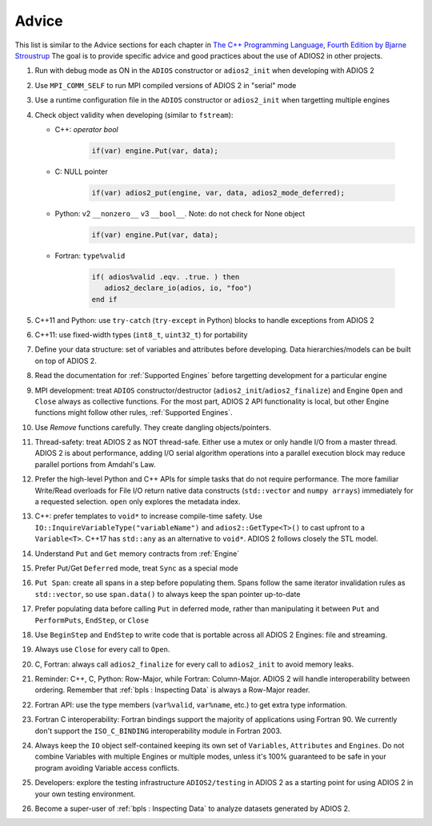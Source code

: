 ******
Advice
******

This list is similar to the Advice sections for each chapter in `The C++ Programming Language, Fourth Edition by Bjarne Stroustrup <http://www.stroustrup.com/4th.html>`_
The goal is to provide specific advice and good practices about the use of ADIOS2 in other projects. 

1. Run with debug mode as ON in the ``ADIOS`` constructor or ``adios2_init`` when developing with ADIOS 2 

2. Use ``MPI_COMM_SELF`` to run MPI compiled versions of ADIOS 2 in "serial" mode

3. Use a runtime configuration file in the ``ADIOS`` constructor or ``adios2_init`` when targetting multiple engines

4. Check object validity when developing (similar to ``fstream``):

   -  C++: `operator bool`
         
         .. code-block:: c++ 
            
            if(var) engine.Put(var, data);
         
   -  C: NULL pointer 
         
         .. code-block:: c 
         
            if(var) adios2_put(engine, var, data, adios2_mode_deferred);
         
   -  Python: v2 ``__nonzero__`` v3 ``__bool__``. Note: do not check for None object
         .. code-block:: python
         
            if(var) engine.Put(var, data);
   
   -  Fortran: ``type%valid``
         
         .. code-block:: fortran
         
            if( adios%valid .eqv. .true. ) then
               adios2_declare_io(adios, io, "foo")
            end if
         
         
5. C++11 and Python: use ``try-catch`` (``try-except`` in Python) blocks to handle exceptions from ADIOS 2

6. C++11: use fixed-width types (``int8_t``, ``uint32_t``) for portability

7. Define your data structure: set of variables and attributes before developing. Data hierarchies/models can be built on top of ADIOS 2.

8. Read the documentation for :ref:`Supported Engines` before targetting development for a particular engine

9. MPI development: treat ``ADIOS`` constructor/destructor (``adios2_init``/``adios2_finalize``) and Engine ``Open`` and ``Close`` always as collective functions. For the most part, ADIOS 2 API functionality is local, but other Engine functions might follow other rules, :ref:`Supported Engines`.  

10. Use `Remove` functions carefully. They create dangling objects/pointers.

11. Thread-safety: treat ADIOS 2 as NOT thread-safe. Either use a mutex or only handle I/O from a master thread. ADIOS 2 is about performance, adding I/O serial algorithm operations into a parallel execution block may reduce parallel portions from Amdahl's Law. 

12. Prefer the high-level Python and C++ APIs for simple tasks that do not require performance. The more familiar Write/Read overloads for File I/O return native data constructs (``std::vector`` and ``numpy arrays``) immediately for a requested selection. ``open`` only explores the metadata index.

13. C++: prefer templates to ``void*`` to increase compile-time safety. Use ``IO::InquireVariableType("variableName")`` and ``adios2::GetType<T>()`` to cast upfront to a ``Variable<T>``. C++17 has ``std::any`` as an alternative to ``void*``. ADIOS 2 follows closely the STL model.

14. Understand ``Put`` and ``Get`` memory contracts from :ref:`Engine`

15. Prefer Put/Get ``Deferred`` mode, treat ``Sync`` as a special mode

16. ``Put Span``: create all spans in a step before populating them. Spans follow the same iterator invalidation rules as ``std::vector``, so use ``span.data()`` to always keep the span pointer up-to-date 

17. Prefer populating data before calling ``Put`` in deferred mode, rather than manipulating it between ``Put`` and ``PerformPuts``, ``EndStep``, or ``Close``

18. Use ``BeginStep`` and ``EndStep`` to write code that is portable across all ADIOS 2 Engines: file and streaming.

19. Always use ``Close`` for every call to ``Open``.

20. C, Fortran: always call ``adios2_finalize`` for every call to ``adios2_init`` to avoid memory leaks.

21. Reminder: C++, C, Python: Row-Major, while Fortran: Column-Major. ADIOS 2 will handle interoperability between ordering. Remember that :ref:`bpls : Inspecting Data` is always a Row-Major reader.

22. Fortran API: use the type members (``var%valid``, ``var%name``, etc.) to get extra type information.

23. Fortran C interoperability: Fortran bindings support the majority of applications using Fortran 90. We currently don't support the ``ISO_C_BINDING`` interoperability module in Fortran 2003. 

24. Always keep the ``IO`` object self-contained keeping its own set of ``Variables``, ``Attributes`` and ``Engines``. Do not combine Variables with multiple Engines or multiple modes, unless it's 100% guaranteed to be safe in your program avoiding Variable access conflicts.

25. Developers: explore the testing infrastructure ``ADIOS2/testing`` in ADIOS 2 as a starting point for using ADIOS 2 in your own testing environment. 

26. Become a super-user of :ref:`bpls : Inspecting Data` to analyze datasets generated by ADIOS 2.
 